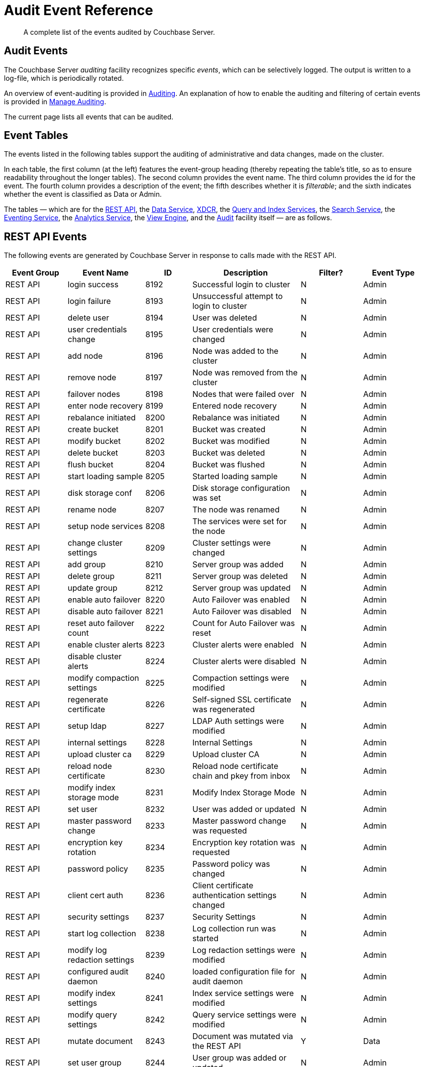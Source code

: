 = Audit Event Reference
:description: A complete list of the events audited by Couchbase Server.

[abstract]
{description}

== Audit Events

The Couchbase Server _auditing_ facility recognizes specific _events_, which can be selectively logged.
The output is written to a log-file, which is periodically rotated.

An overview of event-auditing is provided in xref:learn:security/auditing.adoc[Auditing].
An explanation of how to enable the auditing and filtering of certain events is provided in xref:manage:manage-security/manage-auditing.adoc[Manage Auditing].

The current page lists all events that can be audited.

== Event Tables

The events listed in the following tables support the auditing of administrative and data changes, made on the cluster.

In each table, the first column (at the left) features the event-group heading (thereby repeating the table’s title, so as to ensure readability throughout the longer tables).
The second column provides the event name.
The third column provides the id for the event.
The fourth column provides a description of the event; the fifth describes whether it is _filterable_; and the sixth indicates whether the event is classified as Data or Admin.

The tables — which are for the xref:audit-event-reference:audit-event-reference.adoc#rest-api-event-list-table[REST API], the xref:audit-event-reference:audit-event-reference.adoc#data-service-event-list-table[Data Service], xref:audit-event-reference:audit-event-reference.adoc#xdcr-event-list-table[XDCR], the xref:audit-event-reference:audit-event-reference.adoc#query-service-event-list-table[Query and Index Services], the xref:audit-event-reference:audit-event-reference.adoc#search-service-event-list-table[Search Service], the xref:audit-event-reference:audit-event-reference.adoc#eventing-service-event-list-table[Eventing Service], the xref:audit-event-reference:audit-event-reference.adoc#analytics-service-event-list-table[Analytics Service], the xref:audit-event-reference:audit-event-reference.adoc#view-engine-event-list-table[View Engine], and the xref:audit-event-reference:audit-event-reference.adoc#audit-event-list-table[Audit] facility itself — are as follows.

[#rest-api-event-list-table]
== REST API Events

The following events are generated by Couchbase Server in response to calls made with the REST API.

[options="header", cols="4,5,3,7,4,4"]
|===
| Event Group | Event Name | ID | Description | Filter? | Event Type
| REST API | login success | 8192 | Successful login to cluster | N | Admin
| REST API | login failure | 8193 | Unsuccessful attempt to login to cluster | N | Admin
| REST API | delete user | 8194 | User was deleted | N | Admin
| REST API | user credentials change | 8195 | User credentials were changed | N | Admin
| REST API | add node | 8196 | Node was added to the cluster | N | Admin
| REST API | remove node | 8197 | Node was removed from the cluster | N | Admin
| REST API | failover nodes | 8198 | Nodes that were failed over | N | Admin
| REST API | enter node recovery | 8199 | Entered node recovery | N | Admin
| REST API | rebalance initiated | 8200 | Rebalance was initiated | N | Admin
| REST API | create bucket |  8201 |Bucket was created | N | Admin
| REST API | modify bucket | 8202 | Bucket was modified | N | Admin
| REST API | delete bucket | 8203 | Bucket was deleted | N | Admin
| REST API | flush bucket | 8204 | Bucket was flushed | N | Admin
| REST API | start loading sample | 8205 | Started loading sample | N | Admin
| REST API | disk storage conf | 8206 | Disk storage configuration was set | N | Admin
| REST API | rename node | 8207 | The node was renamed | N | Admin
| REST API | setup node services | 8208 | The services were set for the node | N | Admin
| REST API | change cluster settings | 8209 | Cluster settings were changed | N | Admin
| REST API | add group | 8210 | Server group was added | N | Admin
| REST API | delete group | 8211 | Server group was deleted | N | Admin
| REST API | update group| 8212 | Server group was updated | N | Admin
| REST API | enable auto failover | 8220 | Auto Failover was enabled | N | Admin
| REST API | disable auto failover | 8221 | Auto Failover was disabled | N | Admin
| REST API | reset auto failover count | 8222 | Count for Auto Failover was reset | N | Admin
| REST API | enable cluster alerts | 8223 | Cluster alerts were enabled | N | Admin
| REST API | disable cluster alerts | 8224 | Cluster alerts were disabled | N | Admin
| REST API | modify compaction settings | 8225 | Compaction settings were modified | N | Admin
| REST API | regenerate certificate | 8226 | Self-signed SSL certificate was regenerated | N | Admin
| REST API | setup ldap | 8227 | LDAP Auth settings were modified | N | Admin
| REST API | internal settings | 8228 | Internal Settings | N | Admin
| REST API | upload cluster ca | 8229 | Upload cluster CA | N | Admin
| REST API | reload node certificate | 8230 | Reload node certificate chain and pkey from inbox | N | Admin
| REST API | modify index storage mode | 8231 | Modify Index Storage Mode | N | Admin
| REST API | set user | 8232 | User was added or updated | N | Admin
| REST API | master password change | 8233 | Master password change was requested | N | Admin
| REST API | encryption key rotation | 8234 | Encryption key rotation was requested | N | Admin
| REST API | password policy | 8235 | Password policy was changed | N | Admin
| REST API | client cert auth | 8236 | Client certificate authentication settings changed | N | Admin
| REST API | security settings | 8237 | Security Settings | N | Admin
| REST API | start log collection | 8238 | Log collection run was started | N | Admin
| REST API | modify log redaction settings | 8239 | Log redaction settings were modified | N | Admin
| REST API | configured audit daemon | 8240 | loaded configuration file for audit daemon | N | Admin
| REST API | modify index settings | 8241 | Index service settings were modified | N | Admin
| REST API | modify query settings | 8242 | Query service settings were modified | N | Admin
| REST API | mutate document | 8243 | Document was mutated via the REST API | Y | Data
| REST API | set user group | 8244 | User group was added or updated | N | Admin
| REST API | delete user group | 8245 | User group was deleted | N | Admin
| REST API | modify ldap settings | 8246 | Ldap settings were modified | N | Admin
| REST API | developer preview settings | 8247 | Developer preview settings | N | Admin
| REST API | license settings | 8248 | License settings | N | Admin
| REST API | set user profile | 8249 | UI profile was added or updated | N | Admin
| REST API | deleted user profile | 8250 | UI profile was deleted | N | Admin
| REST API | modify retry rebalance | 8251 | Retry rebalance settings were modified | N | Admin
| REST API | enable auto reprovision | 8252 | Auto reprovision was enabled | N | Admin
| REST API | disable auto reprovision | 8253 | Auto reprovision was disabled | N | Admin
| REST API | failover settings | 8254 | Failover settings | N | Admin
| REST API | read document | 8255 | Document was read via the REST API | Y | Data
| REST API | logout success | 8256 | Successful logout of couchbase cluster | N | Admin
| REST API | alert email sent | 8257 | An alert email was successfully sent | Y | Admin
| REST API | session timeout | 8258 | User session has ended due to a timeout | N | Admin
|===

[#data-service-event-list-table]
== Data Service Events

The following events are generated by the Data Service, in response to attempts to access and modify data.

[options="header", cols="8,10,7,13,8,8"]
|===
| Event Group | Event Name | ID | Description | Filter? | Event Type
| Data Service | opened DCP connection | 20480 | opened DCP connection | N | Admin
| Data Service | authentication failed | 20481 | authentication failed | N | Admin
| Data Service | external memcached bucket flush | 20482 | External user flushed the content of a memcached bucket | N | Admin
| Data Service | invalid packet | 20483 | Rejected an invalid packet | N | Admin
| Data Service | command access failure | 20484 | Rejected access to a command | N | Admin
| Data Service | authentication succeeded | 20485 | Authentication to the cluster succeeded | N | Admin
| Data Service | privilege debug configured | 20486 | The state of the privilege debug mode changed | N | Admin
| Data Service | privilege debug | 20487 | Access to a resource was granted due to privilege debug | N | Admin
| Data Service | document read | 20488 | Document was read | Y | Data
| Data Service | document locked | 20489 | Document was locked | Y | Data
| Data Service | document modify | 20490 | Document was modified | Y | Data
| Data Service | document delete | 20491 | Document was deleted | Y | Data
| Data Service | select bucket | 20492 | The specified bucket was selected | Y | Admin
|===

[#xdcr-event-list-table]
== XDCR Events

The following events are generated by XDCR.

[options="header", cols="8,10,7,13,8,8"]
|===
| Event Group | Event Name | ID | Description | Filter? | Event Type

| XDCR | remote cluster ref creation | 16384 | created remote cluster ref | N | Admin
| XDCR | remote cluster ref update | 16385 | updated remote cluster ref | N | Admin
| XDCR | remote cluster ref deletion | 16386 | deleted remote cluster ref | N | Admin
| XDCR | replication creation | 16387 | created replication | N | Admin
| XDCR | replication pause | 16388 | paused replication | N | Admin
| XDCR | replication resume | 16389| resumed replication | N | Admin
| XDCR | replication cancellation | 16390 | canceled replication | N | Admin
| XDCR | default replication settings update | 16391 | updated default replication settings | N | Admin
| XDCR | individual replication settings update | 16392 | updated individual replication settings | N | Admin
| XDCR | bucket settings update | 16393 | updated bucket settings | N | Admin
|===

[#query-service-event-list-table]
== Query and Index Service Events

The following events are generated by the Query and Index Services, in response to statement-executions and API access-attempts.

[options="header", cols="8,10,7,13,8,8"]
|===
| Event Group | Event Name | ID | Description | Filter? | Event Type
| Query and Index Services | SELECT statement | 28672 | A N1QL SELECT statement was executed | Y | Data
| Query and Index Services | EXPLAIN statement | 28673 | A N1QL EXPLAIN statement was executed | Y | Data
| Query and Index Services | PREPARE statement | 28674 | A N1QL PREPARE statement was executed | Y | Data
| Query and Index Services | INFER statement | 28675 | A N1QL INFER statement was executed | Y | Data
| Query and Index Services | INSERT statement | 28676 | A N1QL INSERT statement was executed | Y | Data
| Query and Index Services | UPSERT statement | 28677 | A N1QL UPSERT statement was executed | Y | Data
| Query and Index Services | DELETE statement | 28678 | A N1QL DELETE statement was executed | Y | Data
| Query and Index Services | UPDATE statement | 28679 | A N1QL UPDATE statement was executed | Y | Data
| Query and Index Services | MERGE statement | 28680 | A N1QL MERGE statement was executed | Y | Data
| Query and Index Services | CREATE INDEX statement | 28681 | A N1QL CREATE INDEX statement was executed | Y | Data
| Query and Index Services | DROP INDEX statement | 28682 | A N1QL DROP INDEX statement was executed | Y | Data
| Query and Index Services | ALTER INDEX statement | 28683 | A N1QL ALTER INDEX statement was executed | Y | Data
| Query and Index Services | BUILD INDEX statement | 28684 | A N1QL BUILD INDEX statement was executed | Y | Data
| Query and Index Services | GRANT ROLE statement | 28685 | A N1QL GRANT ROLE statement was executed | Y | Admin
| Query and Index Services | REVOKE ROLE statement | 28686 | A N1QL REVOKE ROLE statement was executed | Y | Admin
| Query and Index Services | UNRECOGNIZED statement | 28687 | An unrecognized statement was received by the N1QL query engine | Y | Admin
| Query and Index Services | CREATE PRIMARY INDEX statement | 28688 | A N1QL CREATE PRIMARY INDEX statement was executed | Y | Data
| Query and Index Services | /admin/stats API request | 28689 | An HTTP request was made to the API at /admin/stats | Y | Admin
| Query and Index Services | /admin/vitals API request | 28690 | An HTTP request was made to the API at /admin/vitals | Y | Admin
| Query and Index Services | /admin/prepareds API request | 28691 | An HTTP request was made to the API at /admin/prepareds | Y | Admin
| Query and Index Services | /admin/active_requests API request | 28692 | An HTTP request was made to the API at /admin/active_requests | Y | Admin
| Query and Index Services | /admin/indexes/prepareds API request | 28693 |An HTTP request was made to the API at /admin/indexes/prepareds | Y | Admin
| Query and Index Services | /admin/indexes/active_requests API request | 28694 | An HTTP request was made to the API at /admin/indexes/active_requests | Y | Admin
| Query and Index Services | /admin/indexes/completed_requests API request | 28695 | An HTTP request was made to the API at /admin/indexes/completed_requests | Y | Admin
| Query and Index Services | /admin/ping API request | 28697 | An HTTP request was made to the API at /admin/ping | Y | Admin
| Query and Index Services | /admin/config API request | 28698 | An HTTP request was made to the API at /admin/config | Y | Admin
| Query and Index Services | /admin/ssl_cert API request | 28699 | An HTTP request was made to the API at /admin/ssl_cert | Y | Admin
| Query and Index Services | /admin/settings API request | 28700 | An HTTP request was made to the API at /admin/settings | Y | Admin
| Query and Index Services | /admin/clusters API request | 28701 | An HTTP request was made to the API at /admin/clusters | Y | Admin
| Query and Index Services | /admin/completed_requests API request | 28702 | An HTTP request was made to the API at /admin/completed_requests | Y | Admin
| Query and Index Services | N1QL configuration | 28703 | States that N1QL is using audit configuration with specified uuid | N | Admin
| Query and Index Services | /admin/functions API request | 28704 | An HTTP request was made to the API at /admin/functions. | Y | Admin
| Query and Index Services | /admin/indexes/functions API request | 28705 | An HTTP request was made to the API at /admin/indexes/functions. | Y | Admin
|===

[#search-service-event-list-table]
== Search Service Events

The following events are generated by the Search Service, in response to index and configuration changes, garbage collection, and resource profiling.

[options="header", cols="8,10,7,13,8,8"]
|===
| Event Group | Event Name | ID | Description | Filter? | Event Type
| Search Service | Delete index | 24576 | FTS index was deleted | N | Data
| Search Service | Create/Update index | 24577 | FTS index was created/Updated | N | Data
| Search Service | Control index | 24579 | FTS index control command was issued | N | Data
| Search Service | Config refresh | 24580 | FTS config was refreshed | N | Admin
| Search Service | Config replan | 24581 | FTS config was replanned | N | Admin
| Search Service | GC run | 24582 | GC run was triggered | N | Admin
| Search Service | CPU profile | 24583 | CPU profiling was started | N | Admin
| Search Service | Memory profile | 24584 | Memory profiling was started | N | Admin
|===

[#eventing-service-event-list-table]
== Eventing Service Events

The following events are generated by the Eventing Service, in response to the definition, deployment, and execution of functions; debugging activities; configuration changes; and the importing and exporting of functions.

[options="header", cols="8,10,7,13,8,8"]
|===
| Event Group | Event Name | ID | Description | Filter? | Event Type
| Eventing Service | Create Function | 32768 | Eventing function definition was created or updated | Y | Admin
| Eventing Service | Delete Function | 32769 | Eventing function definition was deleted | Y | Admin
| Eventing Service | Fetch Functions | 32770 | Eventing function definition was read | Y | Admin
| Eventing Service | List Deployed | 32771 | Eventing deployed functions list was read | Y | Admin
| Eventing Service | Fetch Drafts | 32772 | Eventing function draft definitions were read | Y | Admin
| Eventing Service | Delete Drafts | 32773 | Eventing function draft definitions were deleted | Y | Admin
| Eventing Service | Save Draft | 32774 | Save a draft definition to the store | Y | Admin
| Eventing Service | Start Debug | 32775 | Start eventing function debugger | Y | Admin
| Eventing Service | Stop Debug | 32776 |Stop eventing function debugger | Y | Admin
| Eventing Service | Start Tracing | 32777 | Start tracing eventing function execution | Y | Admin
| Eventing Service | Stop Tracing | 32778 | Stop tracing eventing function execution | Y | Admin
| Eventing Service | Set Settings | 32779 | Save settings for a given app | Y | Admin
| Eventing Service | Fetch Config | 32780 | Get config for eventing | Y | Admin
| Eventing Service | Save Config | 32781 | Save config for eventing | Y | Admin
| Eventing Service | Cleanup Eventing | 32782 | Clears up app definitions and settings from metakv | Y | Admin
| Eventing Service | Get Settings | 32783 | Get settings for a given app | Y | Admin
| Eventing Service | Import Functions | 32784 | Import a list of functions | Y | Admin
| Eventing Service | Export Functions | 32785 | Export the list of functions | Y | Admin
| Eventing Service | List Running | 32786 | Eventing running function list was read | Y | Admin
|===

[#analytics-service-event-list-table]
== Analytics Service Events

The following events are generated by the Analytics Service, in response to configuration changes and statement executions.

[options="header", cols="8,10,7,13,8,8"]
|===
| Event Group | Event Name | ID | Description | Filter? | Event Type
| Analytics Service | Service configuration change | 36865 | A successful service configuration change was made | Y | Admin
| Analytics Service | Node configuration change | 36866 | A successful node configuration change was made | Y | Admin
| Analytics Service | SELECT statement | 36867 | A N1QL SELECT statement was executed | Y | Data
| Analytics Service | CREATE DATAVERSE statement | 36868 | A N1QL CREATE DATAVERSE statement was executed | Y | Data
| Analytics Service | DROP DATAVERSE statement | 36869 | A N1QL DROP DATAVERSE statement was executed | Y | Data
| Analytics Service | CREATE DATASET statement | 36870 | A N1QL CREATE DATASET statement was executed | Y | Data
| Analytics Service | DROP DATASET statement | 36871 | A N1QL DROP DATASET statement was executed | Y | Data
| Analytics Service | CREATE INDEX statement | 36872 | A N1QL CREATE INDEX statement was executed | Y | Data
| Analytics Service | DROP INDEX statement | 36873 | A N1QL DROP INDEX statement was executed | Y | Data
| Analytics Service | CONNECT LINK statement | 36877 | A N1QL CONNECT LINK statement was executed | Y | Data
| Analytics Service | DISCONNECT LINK statement | 36878 | A N1QL DISCONNECT LINK statement was executed | Y | Data
| Analytics Service | UNRECOGNIZED statement | 36879 | An UNRECOGNIZED N1QL statement was encountered | Y | Admin
|===

[#view-engine-event-list-table]
== View Engine Events

The following events are generated by the View Engine.

[options="header", cols="8,10,7,13,8,8"]
|===
| Event Group | Event Name | ID | Description | Filter? | Event Type
| View Engine | Create Design Doc | 40960 | Design Doc is Created | Y | Data
| View Engine | Delete Design Doc | 40961 | Design Doc is Deleted | Y | Data
| View Engine | Query DDoc Meta Data | 40962 | Design Doc Meta Data Query Request | Y | Data
| View Engine | View Query | 40963 | View Query Request | Y | Data
| View Engine | Update Design Doc | 40964 | Design Doc is Updated | Y | Data
| View Engine | Audit Configuration change | 40965 | Change in Audit Configuration | N | Admin
|===

[#audit-event-list-table]
== Audit Events

The following events are generated by the audit daemon itself.

[options="header", cols="8,10,7,13,8,8"]
|===
| Event Group | Event Name | ID | Description | Filter? | Event Type
| Audit | configured audit daemon | 4096 | Loaded configuration file for audit daemon | N | Admin
| Audit | shutting down audit daemon | 4097 | The audit daemon is being shut down | N | Admin
|===

